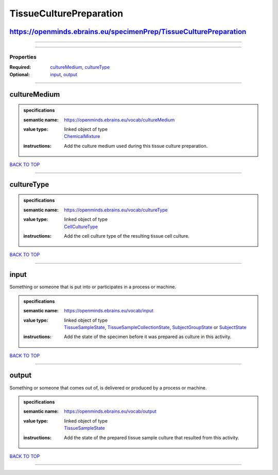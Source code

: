 ########################
TissueCulturePreparation
########################

https://openminds.ebrains.eu/specimenPrep/TissueCulturePreparation
------------------------------------------------------------------

------------

------------

**********
Properties
**********

:Required: `cultureMedium <cultureMedium_heading_>`_, `cultureType <cultureType_heading_>`_
:Optional: `input <input_heading_>`_, `output <output_heading_>`_

------------

.. _cultureMedium_heading:

cultureMedium
-------------

.. admonition:: specifications

   :semantic name: https://openminds.ebrains.eu/vocab/cultureMedium
   :value type: | linked object of type
                | `ChemicalMixture <https://openminds-documentation.readthedocs.io/en/latest/specifications/chemicals/chemicalMixture.html>`_
   :instructions: Add the culture medium used during this tissue culture preparation.

`BACK TO TOP <TissueCulturePreparation_>`_

------------

.. _cultureType_heading:

cultureType
-----------

.. admonition:: specifications

   :semantic name: https://openminds.ebrains.eu/vocab/cultureType
   :value type: | linked object of type
                | `CellCultureType <https://openminds-documentation.readthedocs.io/en/latest/specifications/controlledTerms/cellCultureType.html>`_
   :instructions: Add the cell culture type of the resulting tissue cell culture.

`BACK TO TOP <TissueCulturePreparation_>`_

------------

.. _input_heading:

input
-----

Something or someone that is put into or participates in a process or machine.

.. admonition:: specifications

   :semantic name: https://openminds.ebrains.eu/vocab/input
   :value type: | linked object of type
                | `TissueSampleState <https://openminds-documentation.readthedocs.io/en/latest/specifications/core/research/tissueSampleState.html>`_, `TissueSampleCollectionState <https://openminds-documentation.readthedocs.io/en/latest/specifications/core/research/tissueSampleCollectionState.html>`_, `SubjectGroupState <https://openminds-documentation.readthedocs.io/en/latest/specifications/core/research/subjectGroupState.html>`_ or `SubjectState <https://openminds-documentation.readthedocs.io/en/latest/specifications/core/research/subjectState.html>`_
   :instructions: Add the state of the specimen before it was prepared as culture in this activity.

`BACK TO TOP <TissueCulturePreparation_>`_

------------

.. _output_heading:

output
------

Something or someone that comes out of, is delivered or produced by a process or machine.

.. admonition:: specifications

   :semantic name: https://openminds.ebrains.eu/vocab/output
   :value type: | linked object of type
                | `TissueSampleState <https://openminds-documentation.readthedocs.io/en/latest/specifications/core/research/tissueSampleState.html>`_
   :instructions: Add the state of the prepared tissue sample culture that resulted from this activity.

`BACK TO TOP <TissueCulturePreparation_>`_

------------

